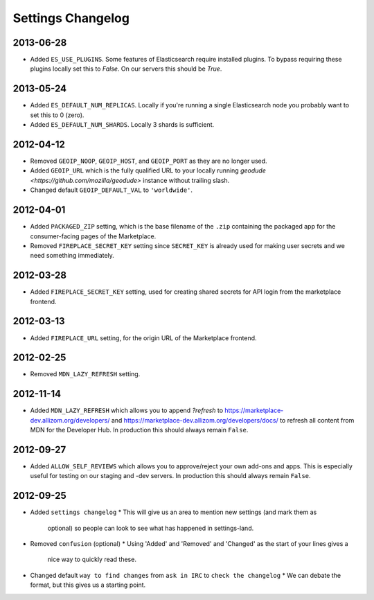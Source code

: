 Settings Changelog
==================

2013-06-28
----------
* Added ``ES_USE_PLUGINS``. Some features of Elasticsearch require
  installed plugins. To bypass requiring these plugins locally set this to
  `False`. On our servers this should be `True`.

2013-05-24
----------
* Added ``ES_DEFAULT_NUM_REPLICAS``. Locally if you're running a single
  Elasticsearch node you probably want to set this to 0 (zero).
* Added ``ES_DEFAULT_NUM_SHARDS``. Locally 3 shards is sufficient.

2012-04-12
----------
* Removed ``GEOIP_NOOP``, ``GEOIP_HOST``, and ``GEOIP_PORT`` as they are no
  longer used.
* Added ``GEOIP_URL`` which is the fully qualified URL to your locally running
  `geodude <https://github.com/mozilla/geodude>` instance without trailing
  slash.
* Changed default ``GEOIP_DEFAULT_VAL`` to ``'worldwide'``.


2012-04-01
----------
* Added ``PACKAGED_ZIP`` setting, which is the base filename of the ``.zip``
  containing the packaged app for the consumer-facing pages of the Marketplace.
* Removed ``FIREPLACE_SECRET_KEY`` setting since ``SECRET_KEY`` is already
  used for making user secrets and we need something immediately.

2012-03-28
----------
* Added ``FIREPLACE_SECRET_KEY`` setting, used for creating shared
  secrets for API login from the marketplace frontend.

2012-03-13
----------
* Added ``FIREPLACE_URL`` setting, for the origin URL of the
  Marketplace frontend.

2012-02-25
----------
* Removed ``MDN_LAZY_REFRESH`` setting.

2012-11-14
----------
* Added ``MDN_LAZY_REFRESH`` which allows you to append `?refresh` to
  https://marketplace-dev.allizom.org/developers/ and
  https://marketplace-dev.allizom.org/developers/docs/ to refresh all content
  from MDN for the Developer Hub. In production this should always remain
  ``False``.

2012-09-27
----------
* Added ``ALLOW_SELF_REVIEWS`` which allows you to approve/reject your own
  add-ons and apps. This is especially useful for testing on our staging
  and -dev servers. In production this should always remain ``False``.

2012-09-25
----------
* Added ``settings changelog``
  * This will give us an area to mention new settings (and mark them as
    optional) so people can look to see what has happened in settings-land.
* Removed ``confusion`` (optional)
  * Using 'Added' and 'Removed' and 'Changed' as the start of your lines gives a
    nice way to quickly read these.
* Changed default ``way to find changes`` from ``ask in IRC`` to ``check the
  changelog``
  * We can debate the format, but this gives us a starting point.
